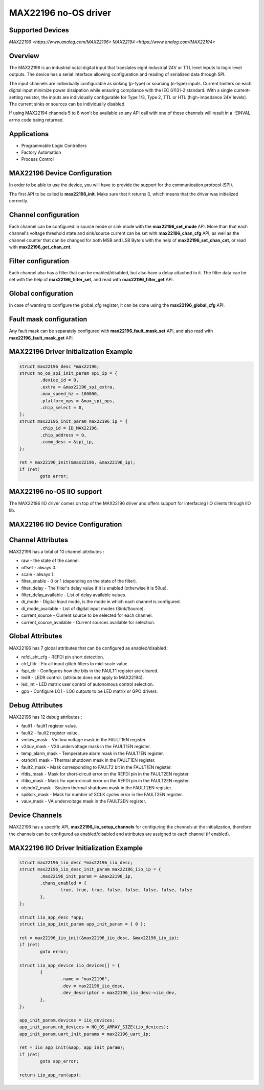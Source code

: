 MAX22196 no-OS driver
=====================

.. no-os-doxygen::

Supported Devices
-----------------

`MAX22196 <https://www.analog.com/MAX22196>`
`MAX22194 <https://www.analog.com/MAX22194>`

Overview
--------

The MAX22196 is an industrial octal digital input that translates eight
industrial 24V or TTL level inputs to logic level outputs. 
The device has a serial interface allowing configuration and reading of 
serialized data through SPI.

The input channels are individually configurable as sinking (p-type) or 
sourcing (n-type) inputs. Current limiters on each digital input minimize 
power dissipation while ensuring compliance with the IEC 61131-2 standard. 
With a single current-setting resistor, the inputs are individually 
configurable for Type 1/3, Type 2, TTL or HTL (high-impedance 24V levels). 
The current sinks or sources can be individually disabled.

If using MAX22194 channels 5 to 8 won't be available so any API call with one of these
channels will result in a -EINVAL errno code being returned.

Applications
------------
* Programmable Logic Controllers
* Factory Automation
* Process Control

MAX22196 Device Configuration
-----------------------------

In order to be able to use the device, you will have to provide the support
for the communication protocol (SPI).

The first API to be called is **max22196_init**. Make sure that it returns 0,
which means that the driver was initialized correctly.

Channel configuration
---------------------

Each channel can be configured in source mode or sink mode with the 
**max22196_set_mode** API.
More than that each channel's voltage threshold state and sink/source current
can be set with **max22196_chan_cfg** API, as well as the channel counter
that can be changed for both MSB and LSB Byte's with the help of
**max22196_set_chan_cnt**, or read with **max22196_get_chan_cnt**.

Filter configuration
--------------------

Each channel also has a filter that can be enabled/disabled, but also have
a delay attached to it. The filter data can be set with the help of
**max22196_filter_set**, and read with **max22196_filter_get** API.

Global configuration
--------------------

In case of wanting to configure the global_cfg register, it can be done
using the **max22196_global_cfg** API.

Fault mask configuration
------------------------

Any fault mask can be separately configured with **max22196_fault_mask_set**
API, and also read with **max22196_fault_mask_get** API.


MAX22196 Driver Initialization Example
--------------------------------------

.. code-block:: bash

	struct max22196_desc *max22196;
	struct no_os_spi_init_param spi_ip = {
		.device_id = 0,
		.extra = &max22196_spi_extra,
		.max_speed_hz = 100000,
		.platform_ops = &max_spi_ops,
		.chip_select = 0,
	};
	struct max22196_init_param max22196_ip = {
		.chip_id = ID_MAX22196,
		.chip_address = 0,
		.comm_desc = &spi_ip,
	};

	ret = max22196_init(&max22196, &max22196_ip);
	if (ret)
		goto error;

MAX22196 no-OS IIO support
--------------------------

The MAX22196 IIO driver comes on top of the MAX22196 driver and offers support
for interfacing IIO clients through IIO lib.

MAX22196 IIO Device Configuration
---------------------------------

Channel Attributes
------------------

MAX22196 has a total of 10 channel attributes :

* raw - the state of the cannel.
* offset - always 0.
* scale - always 1.
* filter_enable - 0 or 1 (depending on the state of the filter).
* filter_delay - The filter's delay value if it is enabled (otherwise it is 50us).
* filter_delay_available - List of delay available values.
* di_mode - Digital Input mode, is the mode in which each channel is configured.
* di_mode_available - List of digital input modes (Sink/Source).
* current_source - Current source to be selected for each channel.
* current_source_available - Current sources available for selection.

Global Attributes
-----------------

MAX22196 has 7 global attributes that can be configured as enabled/disabled :

* refdi_sht_cfg - REFDI pin short detection.
* clrf_filtr - Fix all input glitch filters to mid-scale value.
* fspi_clr - Configures how the bits in the FAULT1 register are cleared.
* led9 - LED9 control. (attribute does not apply to MAX22194).
* led_int - LED matrix user control of autonomous control selection.
* gpo - Configure LO1 - LO6 outputs to be LED matrix or GPO drivers.

Debug Attributes
----------------

MAX22196 has 12 debug attributes :

* fault1 - fault1 register value.
* fault2 - fault2 register value.
* vmlow_mask - Vm low voltage mask in the FAULT1EN register.
* v24uv_mask - V24 undervoltage mask in the FAULT1EN register.
* temp_alarm_mask - Temperature alarm mask in the FAULT1EN register.
* otshdn1_mask - Thermal shutdown mask in the FAULT1EN register.
* fault2_mask - Mask corresponding to FAULT2 bit in the FAULT1EN register.
* rfdis_mask - Mask for short-circuit error on the REFDI pin in the FAULT2EN register.
* rfdio_mask - Mask for open-circuit error on the REFDI pin in the FAULT2EN register.
* otshdn2_mask - System thermal shutdown mask in the FAULT2EN register.
* spi8clk_mask - Mask for number of SCLK cycles error in the FAULT2EN register.
* vauv_mask - VA undervoltage mask in the FAULT2EN register.

Device Channels
---------------

MAX22196 has a specific API, **max22196_iio_setup_channels** for configuring the
channels at the initialization, therefore the channels can be configured as  
enabled/disabled and attributes are assigned to each channel (if enabled).

MAX22196 IIO Driver Initialization Example
------------------------------------------

.. code-block:: bash

	struct max22196_iio_desc *max22196_iio_desc;
	struct max22196_iio_desc_init_param max22196_iio_ip = {
		.max22196_init_param = &max22196_ip,
		.chans_enabled = {
			true, true, true, false, false, false, false, false
		},
	};

	struct iio_app_desc *app;
	struct iio_app_init_param app_init_param = { 0 };

	ret = max22196_iio_init(&max22196_iio_desc, &max22196_iio_ip);
	if (ret)
		goto error;

	struct iio_app_device iio_devices[] = {
		{
			.name = "max22196",
			.dev = max22196_iio_desc,
			.dev_descriptor = max22196_iio_desc->iio_dev,
		},
	};

	app_init_param.devices = iio_devices;
	app_init_param.nb_devices = NO_OS_ARRAY_SIZE(iio_devices);
	app_init_param.uart_init_params = max22196_uart_ip;

	ret = iio_app_init(&app, app_init_param);
	if (ret)
		goto app_error;

	return iio_app_run(app);
